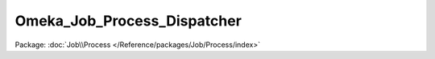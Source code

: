 ----------------------------
Omeka_Job_Process_Dispatcher
----------------------------

Package: :doc:`Job\\Process </Reference/packages/Job/Process/index>`

.. php:class:: Omeka_Job_Process_Dispatcher

    Spawns and manages background processes.

    .. php:method:: startProcess($className, $user = null, $args = null)

        Create a table entry for a new background process and spawn it.

        :type $className: string
        :param $className: Omeka_Job_Process_AbstractProcess subclass name to spawn
        :type $user: User
        :param $user: User to run process as, defaults to current user
        :type $args: Array|null
        :param $args: Arguments specific to the child class process
        :returns: Process The model object for the background process

    .. php:method:: stopProcess(Process $process)

        Stops a background process in progress.

        :type $process: Process
        :param $process: The process to stop.
        :returns: bool True if the process was stopped, false if not.

    .. php:method:: getPHPCliPath()

    .. php:method:: _checkCliPath($cliPath)

        Checks if the configured PHP-CLI path points to a valid PHP binary.
        Flash an appropriate error if the path is invalid.

        :param $cliPath:

    .. php:method:: _autodetectCliPath()

    .. php:method:: _getBootstrapFilePath()

        Returns the path to the background bootstrap script.

        :returns: string Path to bootstrap

    .. php:method:: _fork($command)

        Launch a background process, returning control to the foreground.

        :param $command:
